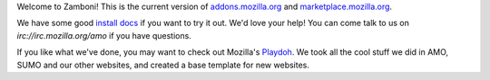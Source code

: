 Welcome to Zamboni!  This is the current version of `addons.mozilla.org`_ and
`marketplace.mozilla.org`_.

We have some good `install docs`_ if you want to try it out.  We'd love
your help!  You can come talk to us on `irc://irc.mozilla.org/amo` if you
have questions.

If you like what we've done, you may want to check out Mozilla's `Playdoh`_.
We took all the cool stuff we did in AMO, SUMO and our other websites, and
created a base template for new websites.

.. _`addons.mozilla.org`: https://addons.mozilla.org
.. _`marketplace.mozilla.org`: https://marketplace.mozilla.org
.. _`install docs`: http://zamboni.readthedocs.org/en/latest/topics/install-zamboni/index.html
.. _`irc://irc.mozilla.org/amo`: irc://irc.mozilla.org/amo
.. _`Playdoh`: https://github.com/mozilla/playdoh

